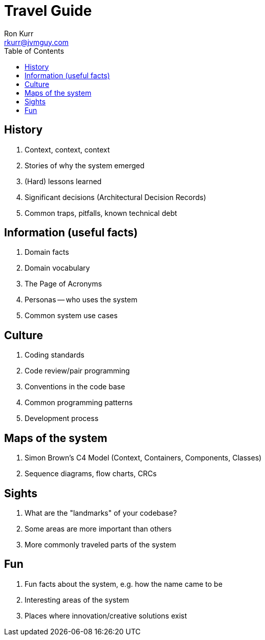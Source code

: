 :toc:
:toc-placement!:

:tip-caption: :bulb:
:note-caption: :information_source:
:important-caption: :heavy_exclamation_mark:
:caution-caption: :fire:
:warning-caption: :warning:

= Travel Guide
Ron Kurr <rkurr@jvmguy.com>

toc::[]

== History
    . Context, context, context
    . Stories of why the system emerged
    . (Hard) lessons learned
    . Significant decisions (Architectural Decision Records)
    . Common traps, pitfalls, known technical debt

== Information (useful facts)
    . Domain facts
    . Domain vocabulary
    . The Page of Acronyms
    . Personas -- who uses the system
    . Common system use cases

== Culture
    . Coding standards
    . Code review/pair programming
    . Conventions in the code base
    . Common programming patterns
    . Development process

== Maps of the system
    . Simon Brown's C4 Model (Context, Containers, Components, Classes)
    . Sequence diagrams, flow charts, CRCs

== Sights
    . What are the "landmarks" of your codebase?
    . Some areas are more important than others
    . More commonly traveled parts of the system
    
== Fun
    . Fun facts about the system, e.g. how the name came to be
    . Interesting areas of the system
    . Places where innovation/creative solutions exist
